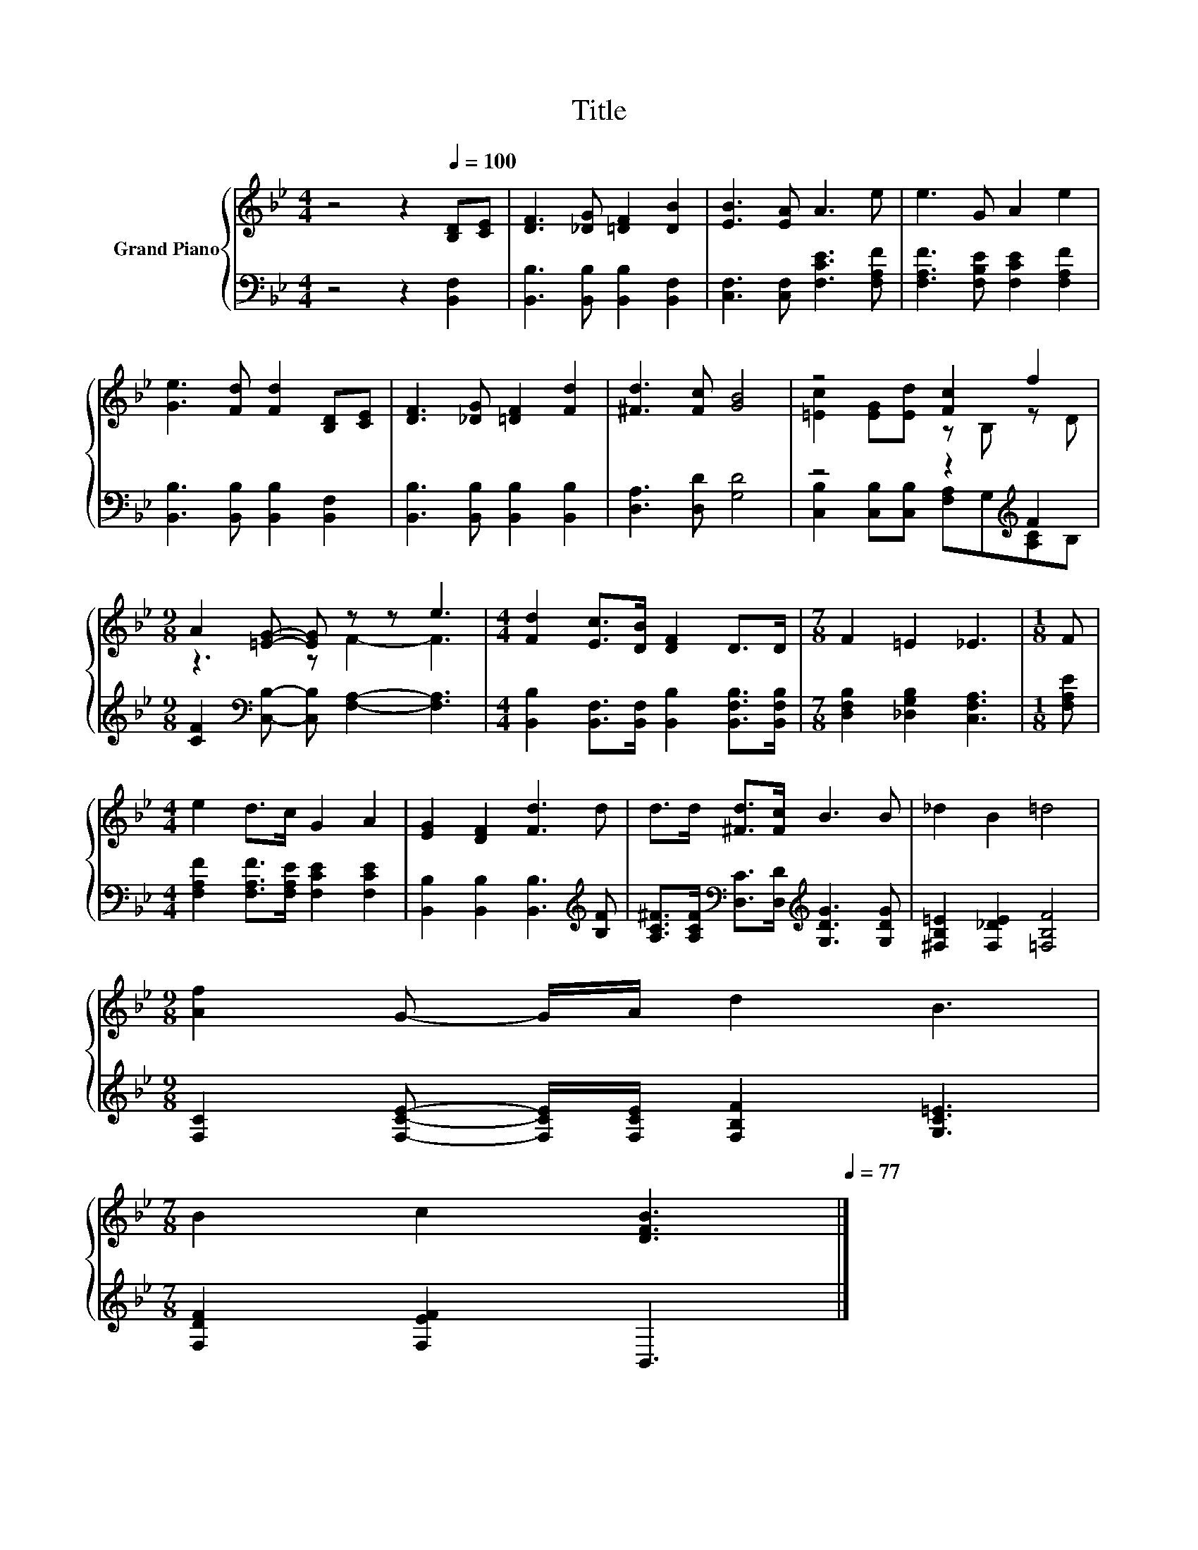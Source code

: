 X:1
T:Title
%%score { ( 1 3 ) | ( 2 4 ) }
L:1/8
M:4/4
K:Bb
V:1 treble nm="Grand Piano"
V:3 treble 
V:2 bass 
V:4 bass 
V:1
 z4 z2[Q:1/4=100] [B,D][CE] | [DF]3 [_DG] [=DF]2 [DB]2 | [EB]3 [EA] A3 e | e3 G A2 e2 | %4
 [Ge]3 [Fd] [Fd]2 [B,D][CE] | [DF]3 [_DG] [=DF]2 [Fd]2 | [^Fd]3 [Fc] [GB]4 | z4 [Fc]2 f2 | %8
[M:9/8] A2 [=EG]- [EG] z z e3 |[M:4/4] [Fd]2 [Ec]>[DB] [DF]2 D>D |[M:7/8] F2 =E2 _E3 |[M:1/8] F | %12
[M:4/4] e2 d>c G2 A2 | [EG]2 [DF]2 [Fd]3 d | d>d [^Fd]>[Fc] B3 B | _d2 B2 =d4 | %16
[M:9/8] [Af]2 G- G/A/ d2 B3 | %17
[M:7/8] B2 c2 [DFB]3[Q:1/4=98][Q:1/4=97][Q:1/4=95][Q:1/4=94][Q:1/4=92][Q:1/4=91][Q:1/4=89][Q:1/4=88][Q:1/4=86][Q:1/4=84][Q:1/4=83][Q:1/4=81][Q:1/4=80][Q:1/4=78][Q:1/4=77] |] %18
V:2
 z4 z2 [B,,F,]2 | [B,,B,]3 [B,,B,] [B,,B,]2 [B,,F,]2 | [C,F,]3 [C,F,] [F,CE]3 [F,A,F] | %3
 [F,A,F]3 [F,B,E] [F,CE]2 [F,A,F]2 | [B,,B,]3 [B,,B,] [B,,B,]2 [B,,F,]2 | %5
 [B,,B,]3 [B,,B,] [B,,B,]2 [B,,B,]2 | [D,A,]3 [D,D] [G,D]4 | z4 z2[K:treble] F2 | %8
[M:9/8] [CF]2[K:bass] [C,B,]- [C,B,] [F,A,]2- [F,A,]3 | %9
[M:4/4] [B,,B,]2 [B,,F,]>[B,,F,] [B,,B,]2 [B,,F,B,]>[B,,F,B,] | %10
[M:7/8] [D,F,B,]2 [_D,G,B,]2 [C,F,A,]3 |[M:1/8] [F,A,E] | %12
[M:4/4] [F,A,F]2 [F,A,F]>[F,A,E] [F,CE]2 [F,CE]2 | [B,,B,]2 [B,,B,]2 [B,,B,]3[K:treble] [B,F] | %14
 [A,C^F]>[A,CF][K:bass] [D,C]>[D,D][K:treble] [G,DG]3 [G,DG] | [^F,B,=E]2 [F,_DE]2 [=F,B,F]4 | %16
[M:9/8] [F,C]2 [F,CE]- [F,CE]/[F,CE]/ [F,B,F]2 [G,C=E]3 |[M:7/8] [F,DF]2 [F,EF]2 B,,3 |] %18
V:3
 x8 | x8 | x8 | x8 | x8 | x8 | x8 | [=Ec]2 [EG][Ed] z B, z D |[M:9/8] z3 z F2- F3 |[M:4/4] x8 | %10
[M:7/8] x7 |[M:1/8] x |[M:4/4] x8 | x8 | x8 | x8 |[M:9/8] x9 |[M:7/8] x7 |] %18
V:4
 x8 | x8 | x8 | x8 | x8 | x8 | x8 | [C,B,]2 [C,B,][C,B,] [F,A,]G,[K:treble][A,C]B, | %8
[M:9/8] x2[K:bass] x7 |[M:4/4] x8 |[M:7/8] x7 |[M:1/8] x |[M:4/4] x8 | x7[K:treble] x | %14
 x2[K:bass] x2[K:treble] x4 | x8 |[M:9/8] x9 |[M:7/8] x7 |] %18


